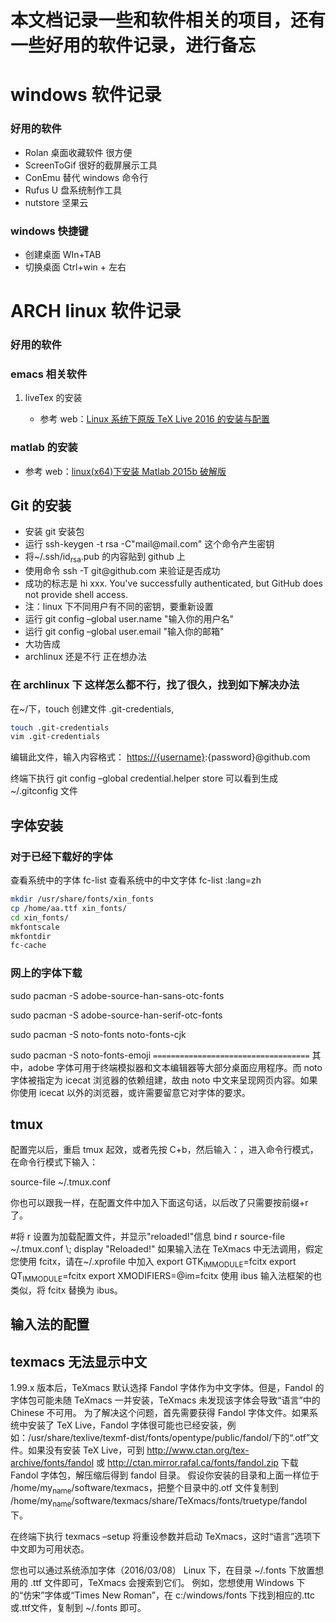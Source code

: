 * 本文档记录一些和软件相关的项目，还有一些好用的软件记录，进行备忘


* windows 软件记录
*** 好用的软件
- Rolan 桌面收藏软件 很方便
- ScreenToGif 很好的截屏展示工具
- ConEmu 替代 windows 命令行
- Rufus U 盘系统制作工具
- nutstore 坚果云

*** windows 快捷键
- 创建桌面 WIn+TAB
- 切换桌面 Ctrl+win + 左右  

* ARCH linux 软件记录
*** 好用的软件
*** emacs 相关软件
****  liveTex 的安装
- 参考 web：[[http://www.linuxidc.com/Linux/2016-08/133913.htm][Linux 系统下原版 TeX Live 2016 的安装与配置]] 

*** matlab 的安装 
- 参考 web：[[http://blog.csdn.net/hejunqing14/article/details/50265049][linux(x64)下安装 Matlab 2015b 破解版]] 
** Git 的安装
- 安装 git 安装包
- 运行 ssh-keygen -t rsa -C"mail@mail.com" 这个命令产生密钥
- 将~/.ssh/id_rsa.pub 的内容贴到 github 上
- 使用命令 ssh -T git@github.com 来验证是否成功
- 成功的标志是 hi xxx. You've successfully authenticated, but GitHub does not provide shell access.
- 注：linux 下不同用户有不同的密钥，要重新设置
- 运行 git config --global user.name "输入你的用户名"
- 运行 git config --global user.email "输入你的邮箱"
- 大功告成
- archlinux 还是不行 正在想办法

*** 在 archlinux 下 这样怎么都不行，找了很久，找到如下解决办法

在~/下，touch 创建文件 .git-credentials,
#+BEGIN_SRC bash 
touch .git-credentials
vim .git-credentials
#+END_SRC
编辑此文件，输入内容格式：
    https://{username}:{password}@github.com

终端下执行  git config --global credential.helper store
可以看到生成~/.gitconfig 文件

** 字体安装
*** 对于已经下载好的字体

查看系统中的字体
fc-list
查看系统中的中文字体
fc-list :lang=zh

#+BEGIN_SRC bash
mkdir /usr/share/fonts/xin_fonts
cp /home/aa.ttf xin_fonts/
cd xin_fonts/
mkfontscale 
mkfontdir
fc-cache
#+END_SRC
*** 网上的字体下载
# 安装 adobe 无衬线字体
sudo pacman -S adobe-source-han-sans-otc-fonts

# 安装 adobe 衬线字体
sudo pacman -S adobe-source-han-serif-otc-fonts

# 安装 noto 中文字体
sudo pacman -S noto-fonts noto-fonts-cjk

# 安装 noto emoji 表情包
sudo pacman -S noto-fonts-emoji
=====================================
其中，adobe 字体可用于终端模拟器和文本编辑器等大部分桌面应用程序。而 noto 字体被指定为 icecat 浏览器的依赖组建，故由 noto 中文来呈现网页内容。如果你使用 icecat 以外的浏览器，或许需要留意它对字体的要求。


** tmux

配置完以后，重启 tmux 起效，或者先按 C+b，然后输入：，进入命令行模式，在命令行模式下输入：

source-file ~/.tmux.conf

你也可以跟我一样，在配置文件中加入下面这句话，以后改了只需要按前缀+r 了。

#将 r 设置为加载配置文件，并显示"reloaded!"信息
bind r source-file ~/.tmux.conf \; display "Reloaded!"
如果输入法在 TeXmacs 中无法调用，假定您使用 fcitx，请在~/.xprofile 中加入 
export GTK_IM_MODULE=fcitx 
export QT_IM_MODULE=fcitx 
export XMODIFIERS=@im=fcitx 
使用 ibus 输入法框架的也类似，将 fcitx 替换为 ibus。 


** 输入法的配置

** texmacs 无法显示中文 
1.99.x 版本后，TeXmacs 默认选择 Fandol 字体作为中文字体。但是，Fandol 的字体包可能未随 TeXmacs 一并安装，TeXmacs 未发现该字体会导致“语言”中的 Chinese 不可用。
 为了解决这个问题，首先需要获得 Fandol 字体文件。如果系统中安装了 TeX Live，Fandol 字体很可能也已经安装，例如：/usr/share/texlive/texmf-dist/fonts/opentype/public/fandol/下的“.otf”文件。如果没有安装 TeX Live，可到 http://www.ctan.org/tex-archive/fonts/fandol 或 http://ctan.mirror.rafal.ca/fonts/fandol.zip 下载 Fandol 字体包，解压缩后得到 fandol 目录。
假设你安装的目录和上面一样位于 /home/my_name/software/texmacs，把整个目录中的.otf 文件复制到 /home/my_name/software/texmacs/share/TeXmacs/fonts/truetype/fandol 下。 

在终端下执行 texmacs --setup 将重设参数并启动 TeXmacs，这时“语言”选项下中文即为可用状态。 

您也可以通过系统添加字体（2016/03/08） 
Linux 下，在目录 ~/.fonts 下放置想用的 .ttf 文件即可，TeXmacs 会搜索到它们。 
例如，您想使用 Windows 下的“仿宋”字体或“Times New Roman”，在 c:/windows/fonts 下找到相应的.ttc或.ttf文件，复制到 ~/.fonts 即可。
